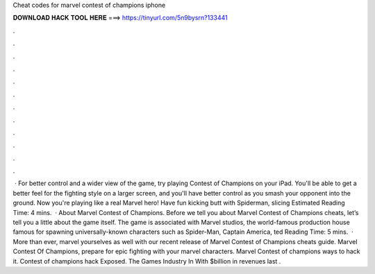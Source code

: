 Cheat codes for marvel contest of champions iphone

𝐃𝐎𝐖𝐍𝐋𝐎𝐀𝐃 𝐇𝐀𝐂𝐊 𝐓𝐎𝐎𝐋 𝐇𝐄𝐑𝐄 ===> https://tinyurl.com/5n9bysrn?133441

.

.

.

.

.

.

.

.

.

.

.

.

 · For better control and a wider view of the game, try playing Contest of Champions on your iPad. You'll be able to get a better feel for the fighting style on a larger screen, and you'll have better control as you smash your opponent into the ground. Now you're playing like a real Marvel hero! Have fun kicking butt with Spiderman, slicing Estimated Reading Time: 4 mins.  · About Marvel Contest of Champions. Before we tell you about Marvel Contest of Champions cheats, let’s tell you a little about the game itself. The game is associated with Marvel studios, the world-famous production house famous for spawning universally-known characters such as Spider-Man, Captain America, ted Reading Time: 5 mins.  · More than ever, marvel yourselves as well with our recent release of Marvel Contest of Champions cheats guide. Marvel Contest Of Champions, prepare for epic fighting with your marvel characters. Marvel Contest of champions ways to hack it. Contest of champions hack Exposed. The Games Industry In With $billion in revenues last .